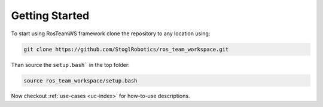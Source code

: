 =================
Getting Started
=================

To start using RosTeamWS framework clone the repository to any location using:

.. code-block:: bash

   git clone https://github.com/StoglRobotics/ros_team_workspace.git


Than source the ``setup.bash``` in the top folder:

.. code-block:: bash

   source ros_team_workspace/setup.bash


Now checkout :ref:`use-cases <uc-index>` for how-to-use descriptions.
